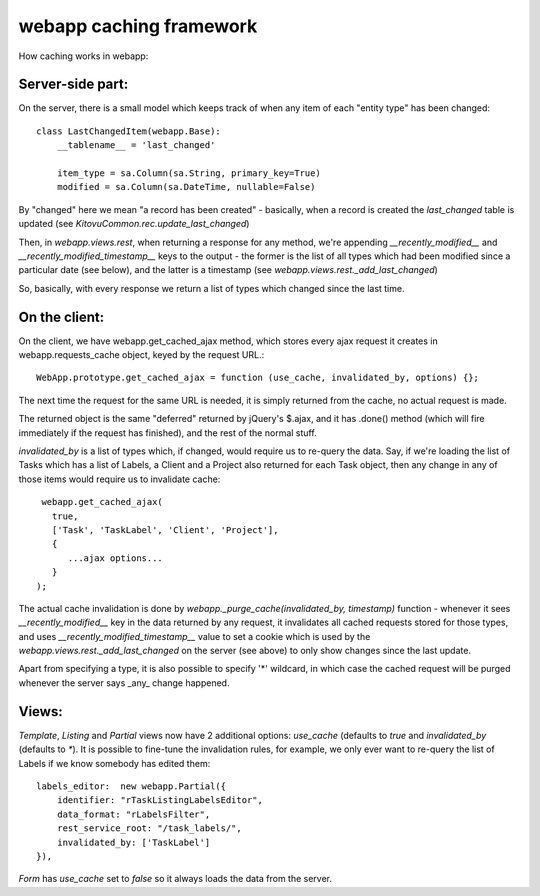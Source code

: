 webapp caching framework
========================

How caching works in webapp:

Server-side part:
-----------------

On the server, there is a small model which keeps track of when any item of each "entity type" has been changed::

   class LastChangedItem(webapp.Base):
       __tablename__ = 'last_changed'

       item_type = sa.Column(sa.String, primary_key=True)
       modified = sa.Column(sa.DateTime, nullable=False)

By "changed" here we mean "a record has been created" - basically, when a record is created the `last_changed` table is updated (see `KitovuCommon.rec.update_last_changed`)

Then, in `webapp.views.rest`, when returning a response for any method, we're appending `__recently_modified__` and `__recently_modified_timestamp__` keys to the output - the former is the list of all types which had been modified since a particular date (see below), and the latter is a timestamp (see `webapp.views.rest._add_last_changed`)

So, basically, with every response we return a list of types which changed since the last time.

On the client:
--------------

On the client, we have webapp.get_cached_ajax method, which stores every ajax request it creates in webapp.requests_cache object, keyed by the request URL.::

   WebApp.prototype.get_cached_ajax = function (use_cache, invalidated_by, options) {};

The next time the request for the same URL is needed, it is simply returned from the cache, no actual request is made.

The returned object is the same "deferred" returned by jQuery's $.ajax, and it has .done() method (which will fire immediately if the request has finished), and the rest of the normal stuff.

`invalidated_by` is a list of types which, if changed, would require us to re-query the data. Say, if we're loading the list of Tasks which has a list of Labels, a Client and a Project also returned for each Task object, then any change in any of those items would require us to invalidate cache::

    webapp.get_cached_ajax(
      true,
      ['Task', 'TaskLabel', 'Client', 'Project'],
      {
         ...ajax options...
      }
   );

The actual cache invalidation is done by `webapp._purge_cache(invalidated_by, timestamp)` function - whenever it sees `__recently_modified__` key in the data returned by any request, it invalidates all cached requests stored for those types,
and uses `__recently_modified_timestamp__` value to set a cookie which is used by the `webapp.views.rest._add_last_changed` on the server (see above) to only show changes since the last update.

Apart from specifying a type, it is also possible to specify '*' wildcard, in which case the cached request will be purged whenever the server says _any_ change happened.

Views:
------

`Template`, `Listing` and `Partial` views now have 2 additional options: `use_cache` (defaults to `true` and `invalidated_by` (defaults to `*`). It is possible to fine-tune the invalidation rules, for example, we only ever want to re-query the list of Labels if we know somebody has edited them::

   labels_editor:  new webapp.Partial({
       identifier: "rTaskListingLabelsEditor",
       data_format: "rLabelsFilter",
       rest_service_root: "/task_labels/",
       invalidated_by: ['TaskLabel']
   }),

`Form` has `use_cache` set to `false` so it always loads the data from the server.



